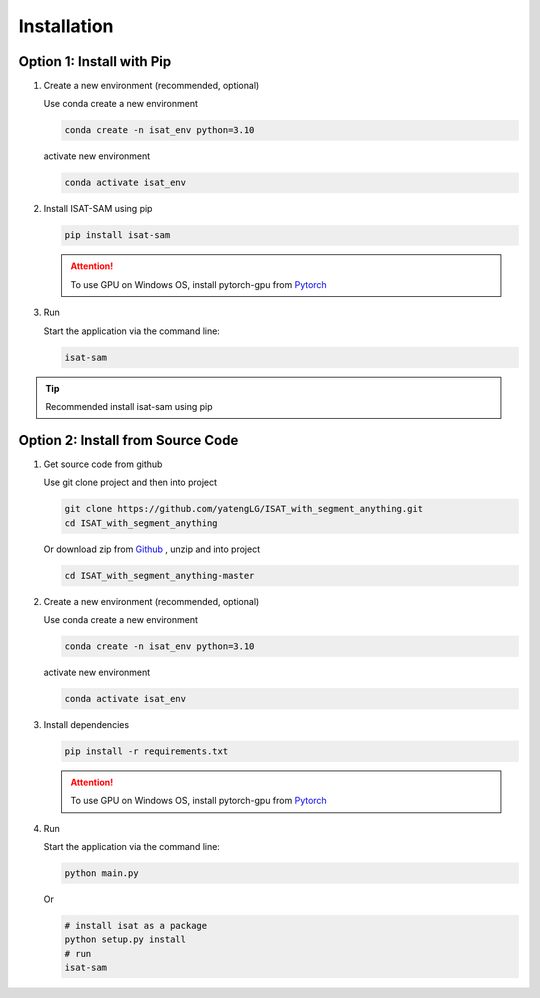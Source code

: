 Installation
====================================

Option 1: Install with Pip
------------------------------------

1.  Create a new environment (recommended, optional)

    Use conda create a new environment

    .. code-block:: bash

       conda create -n isat_env python=3.10

    activate new environment

    .. code-block:: bash

        conda activate isat_env

2.  Install ISAT-SAM using pip

    .. code-block:: bash

        pip install isat-sam

    .. attention::

        To use GPU on Windows OS, install pytorch-gpu from `Pytorch <https://pytorch.org/>`_

3.  Run

    Start the application via the command line:

    .. code-block:: bash

        isat-sam

.. tip:: Recommended install isat-sam using pip

Option 2: Install from Source Code
------------------------------------

1.  Get source code from github

    Use git clone project and then into project

    .. code-block:: bash

        git clone https://github.com/yatengLG/ISAT_with_segment_anything.git
        cd ISAT_with_segment_anything

    Or download zip from `Github <https://github.com/yatengLG/ISAT_with_segment_anything/archive/refs/heads/master.zip>`_ , unzip and into project

    .. code-block:: bash

        cd ISAT_with_segment_anything-master

2.  Create a new environment (recommended, optional)

    Use conda create a new environment

    .. code-block:: bash

        conda create -n isat_env python=3.10

    activate new environment

    .. code-block:: bash

        conda activate isat_env

3.  Install dependencies

    .. code-block:: bash

        pip install -r requirements.txt

    .. attention::

        To use GPU on Windows OS, install pytorch-gpu from `Pytorch <https://pytorch.org/>`_

4.  Run

    Start the application via the command line:

    .. code-block:: bash

        python main.py

    Or

    .. code-block:: bash

        # install isat as a package
        python setup.py install
        # run
        isat-sam

